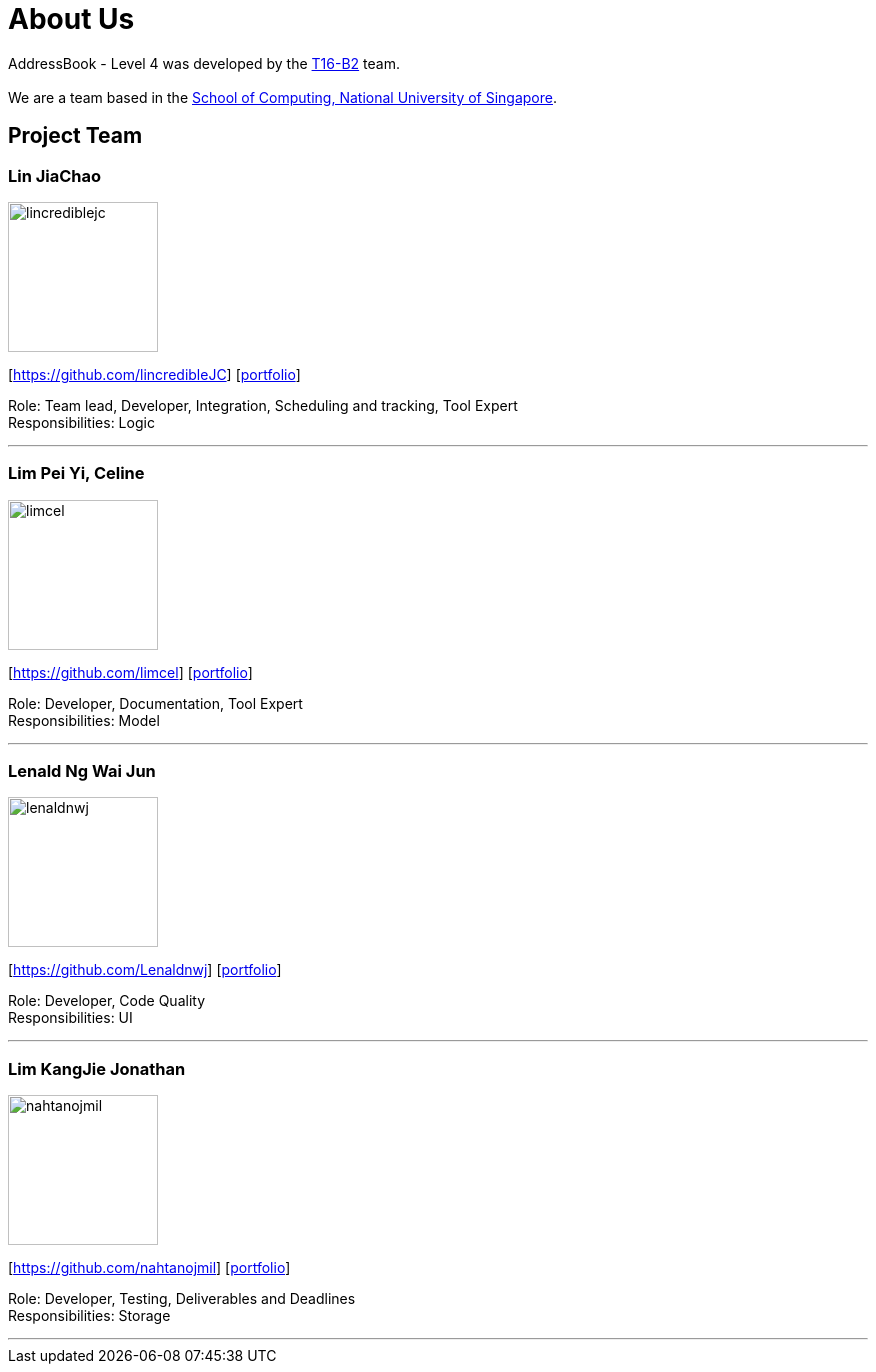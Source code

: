 = About Us
:relfileprefix: team/
ifdef::env-github,env-browser[:outfilesuffix: .adoc]
:imagesDir: images
:stylesDir: stylesheets

AddressBook - Level 4 was developed by the https://github.com/CS2103AUG2017-T16-B2/main[T16-B2] team. +
{empty} +
We are a team based in the http://www.comp.nus.edu.sg[School of Computing, National University of Singapore].

== Project Team

=== Lin JiaChao
image::lincrediblejc.png[width="150", align="left"]
{empty}[https://github.com/lincredibleJC] [<<JiaChao#, portfolio>>]

Role: Team lead, Developer, Integration, Scheduling and tracking, Tool Expert +
Responsibilities: Logic

'''

=== Lim Pei Yi, Celine
image::limcel.png[width="150", align="left"]
{empty}[https://github.com/limcel] [<<Celine#, portfolio>>]

Role: Developer, Documentation, Tool Expert  +
Responsibilities: Model

'''

=== Lenald Ng Wai Jun
image::lenaldnwj.png[width="150", align="left"]
{empty}[https://github.com/Lenaldnwj] [<<Lenald#, portfolio>>]

Role: Developer, Code Quality +
Responsibilities: UI

'''

=== Lim KangJie Jonathan
image::nahtanojmil.png[width="150", align="left"]
{empty}[https://github.com/nahtanojmil] [<<Jonathan#, portfolio>>]

Role: Developer, Testing, Deliverables and Deadlines +
Responsibilities: Storage

'''
